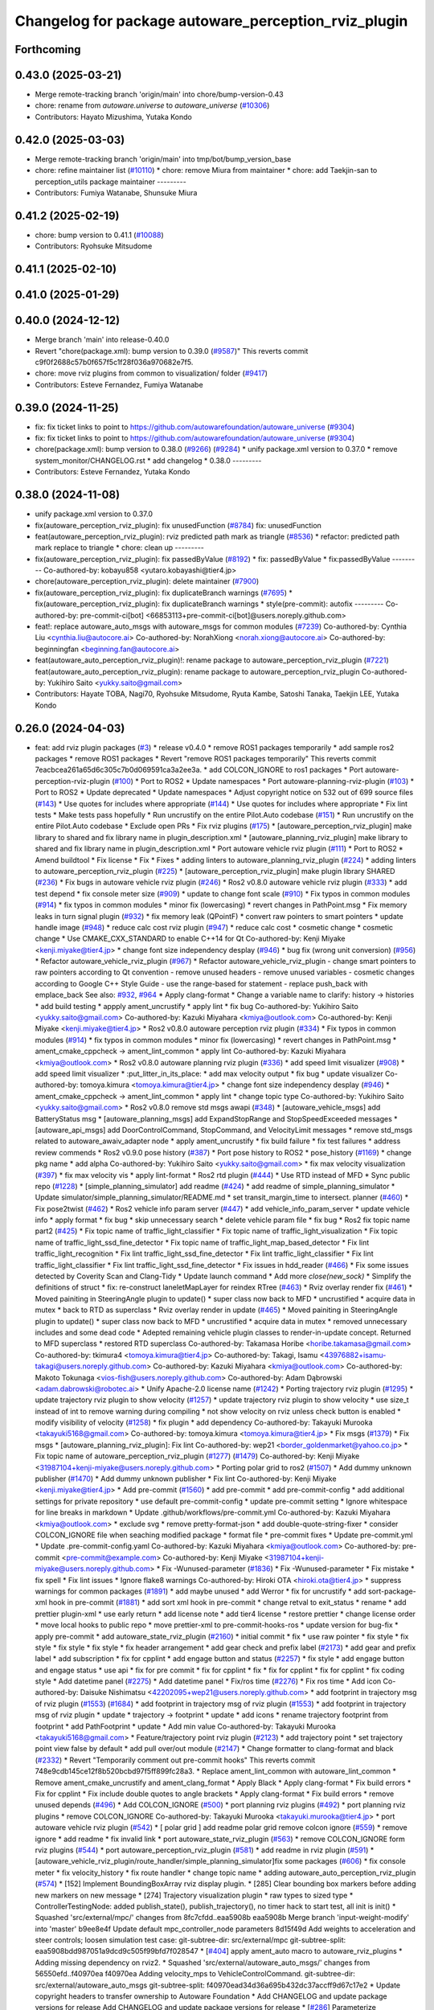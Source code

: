 ^^^^^^^^^^^^^^^^^^^^^^^^^^^^^^^^^^^^^^^^^^^^^^^^^^^^^
Changelog for package autoware_perception_rviz_plugin
^^^^^^^^^^^^^^^^^^^^^^^^^^^^^^^^^^^^^^^^^^^^^^^^^^^^^

Forthcoming
-----------

0.43.0 (2025-03-21)
-------------------
* Merge remote-tracking branch 'origin/main' into chore/bump-version-0.43
* chore: rename from `autoware.universe` to `autoware_universe` (`#10306 <https://github.com/autowarefoundation/autoware_universe/issues/10306>`_)
* Contributors: Hayato Mizushima, Yutaka Kondo

0.42.0 (2025-03-03)
-------------------
* Merge remote-tracking branch 'origin/main' into tmp/bot/bump_version_base
* chore: refine maintainer list (`#10110 <https://github.com/autowarefoundation/autoware_universe/issues/10110>`_)
  * chore: remove Miura from maintainer
  * chore: add Taekjin-san to perception_utils package maintainer
  ---------
* Contributors: Fumiya Watanabe, Shunsuke Miura

0.41.2 (2025-02-19)
-------------------
* chore: bump version to 0.41.1 (`#10088 <https://github.com/autowarefoundation/autoware_universe/issues/10088>`_)
* Contributors: Ryohsuke Mitsudome

0.41.1 (2025-02-10)
-------------------

0.41.0 (2025-01-29)
-------------------

0.40.0 (2024-12-12)
-------------------
* Merge branch 'main' into release-0.40.0
* Revert "chore(package.xml): bump version to 0.39.0 (`#9587 <https://github.com/autowarefoundation/autoware_universe/issues/9587>`_)"
  This reverts commit c9f0f2688c57b0f657f5c1f28f036a970682e7f5.
* chore: move rviz plugins from common to visualization/ folder (`#9417 <https://github.com/autowarefoundation/autoware_universe/issues/9417>`_)
* Contributors: Esteve Fernandez, Fumiya Watanabe

0.39.0 (2024-11-25)
-------------------
* fix: fix ticket links to point to https://github.com/autowarefoundation/autoware_universe (`#9304 <https://github.com/autowarefoundation/autoware_universe/issues/9304>`_)
* fix: fix ticket links to point to https://github.com/autowarefoundation/autoware_universe (`#9304 <https://github.com/autowarefoundation/autoware_universe/issues/9304>`_)
* chore(package.xml): bump version to 0.38.0 (`#9266 <https://github.com/autowarefoundation/autoware_universe/issues/9266>`_) (`#9284 <https://github.com/autowarefoundation/autoware_universe/issues/9284>`_)
  * unify package.xml version to 0.37.0
  * remove system_monitor/CHANGELOG.rst
  * add changelog
  * 0.38.0
  ---------
* Contributors: Esteve Fernandez, Yutaka Kondo

0.38.0 (2024-11-08)
-------------------
* unify package.xml version to 0.37.0
* fix(autoware_perception_rviz_plugin): fix unusedFunction (`#8784 <https://github.com/autowarefoundation/autoware_universe/issues/8784>`_)
  fix: unusedFunction
* feat(autoware_perception_rviz_plugin): rviz predicted path mark as triangle (`#8536 <https://github.com/autowarefoundation/autoware_universe/issues/8536>`_)
  * refactor: predicted path mark replace to triangle
  * chore: clean up
  ---------
* fix(autoware_perception_rviz_plugin): fix passedByValue (`#8192 <https://github.com/autowarefoundation/autoware_universe/issues/8192>`_)
  * fix: passedByValue
  * fix:passedByValue
  ---------
  Co-authored-by: kobayu858 <yutaro.kobayashi@tier4.jp>
* chore(autoware_perception_rviz_plugin): delete maintainer (`#7900 <https://github.com/autowarefoundation/autoware_universe/issues/7900>`_)
* fix(autoware_perception_rviz_plugin): fix duplicateBranch warnings (`#7695 <https://github.com/autowarefoundation/autoware_universe/issues/7695>`_)
  * fix(autoware_perception_rviz_plugin): fix duplicateBranch warnings
  * style(pre-commit): autofix
  ---------
  Co-authored-by: pre-commit-ci[bot] <66853113+pre-commit-ci[bot]@users.noreply.github.com>
* feat!: replace autoware_auto_msgs with autoware_msgs for common modules (`#7239 <https://github.com/autowarefoundation/autoware_universe/issues/7239>`_)
  Co-authored-by: Cynthia Liu <cynthia.liu@autocore.ai>
  Co-authored-by: NorahXiong <norah.xiong@autocore.ai>
  Co-authored-by: beginningfan <beginning.fan@autocore.ai>
* feat(autoware_auto_perception_rviz_plugin)!: rename package to autoware_perception_rviz_plugin (`#7221 <https://github.com/autowarefoundation/autoware_universe/issues/7221>`_)
  feat(autoware_auto_perception_rviz_plugin): rename package to autoware_perception_rviz_plugin
  Co-authored-by: Yukihiro Saito <yukky.saito@gmail.com>
* Contributors: Hayate TOBA, Nagi70, Ryohsuke Mitsudome, Ryuta Kambe, Satoshi Tanaka, Taekjin LEE, Yutaka Kondo

0.26.0 (2024-04-03)
-------------------
* feat: add rviz plugin packages (`#3 <https://github.com/autowarefoundation/autoware_universe/issues/3>`_)
  * release v0.4.0
  * remove ROS1 packages temporarily
  * add sample ros2 packages
  * remove ROS1 packages
  * Revert "remove ROS1 packages temporarily"
  This reverts commit 7eacbcea261a65d6c305c7b0d069591ca3a2ee3a.
  * add COLCON_IGNORE to ros1 packages
  * Port autoware-perception-rviz-plugin (`#100 <https://github.com/autowarefoundation/autoware_universe/issues/100>`_)
  * Port to ROS2
  * Update namespaces
  * Port autoware-planning-rviz-plugin (`#103 <https://github.com/autowarefoundation/autoware_universe/issues/103>`_)
  * Port to ROS2
  * Update deprecated
  * Update namespaces
  * Adjust copyright notice on 532 out of 699 source files (`#143 <https://github.com/autowarefoundation/autoware_universe/issues/143>`_)
  * Use quotes for includes where appropriate (`#144 <https://github.com/autowarefoundation/autoware_universe/issues/144>`_)
  * Use quotes for includes where appropriate
  * Fix lint tests
  * Make tests pass hopefully
  * Run uncrustify on the entire Pilot.Auto codebase (`#151 <https://github.com/autowarefoundation/autoware_universe/issues/151>`_)
  * Run uncrustify on the entire Pilot.Auto codebase
  * Exclude open PRs
  * Fix rviz plugins (`#175 <https://github.com/autowarefoundation/autoware_universe/issues/175>`_)
  * [autoware_perception_rviz_plugin] make library to shared and fix library name in plugin_description.xml
  * [autoware_planning_rviz_plugin] make library to shared and fix library name in plugin_description.xml
  * Port autoware vehicle rviz plugin (`#111 <https://github.com/autowarefoundation/autoware_universe/issues/111>`_)
  * Port to ROS2
  * Amend buildtool
  * Fix license
  * Fix
  * Fixes
  * adding linters to autoware_planning_rviz_plugin (`#224 <https://github.com/autowarefoundation/autoware_universe/issues/224>`_)
  * adding linters to autoware_perception_rviz_plugin (`#225 <https://github.com/autowarefoundation/autoware_universe/issues/225>`_)
  * [autoware_perception_rviz_plugin] make plugin library SHARED (`#236 <https://github.com/autowarefoundation/autoware_universe/issues/236>`_)
  * Fix bugs in autoware vehicle rviz plugin (`#246 <https://github.com/autowarefoundation/autoware_universe/issues/246>`_)
  * Ros2 v0.8.0 autoware vehicle rviz plugin (`#333 <https://github.com/autowarefoundation/autoware_universe/issues/333>`_)
  * add test depend
  * fix console meter size (`#909 <https://github.com/autowarefoundation/autoware_universe/issues/909>`_)
  * update to change font scale (`#910 <https://github.com/autowarefoundation/autoware_universe/issues/910>`_)
  * Fix typos in common modules (`#914 <https://github.com/autowarefoundation/autoware_universe/issues/914>`_)
  * fix typos in common modules
  * minor fix (lowercasing)
  * revert changes in PathPoint.msg
  * Fix memory leaks in turn signal plugin (`#932 <https://github.com/autowarefoundation/autoware_universe/issues/932>`_)
  * fix memory leak (QPointF)
  * convert raw pointers to smart pointers
  * update handle image (`#948 <https://github.com/autowarefoundation/autoware_universe/issues/948>`_)
  * reduce calc cost rviz plugin (`#947 <https://github.com/autowarefoundation/autoware_universe/issues/947>`_)
  * reduce calc cost
  * cosmetic change
  * cosmetic change
  * Use CMAKE_CXX_STANDARD to enable C++14 for Qt
  Co-authored-by: Kenji Miyake <kenji.miyake@tier4.jp>
  * change font size independency desplay (`#946 <https://github.com/autowarefoundation/autoware_universe/issues/946>`_)
  * bug fix (wrong unit conversion) (`#956 <https://github.com/autowarefoundation/autoware_universe/issues/956>`_)
  * Refactor autoware_vehicle_rviz_plugin (`#967 <https://github.com/autowarefoundation/autoware_universe/issues/967>`_)
  * Refactor autoware_vehicle_rviz_plugin
  - change smart pointers to raw pointers according to Qt convention
  - remove unused headers
  - remove unused variables
  - cosmetic changes according to Google C++ Style Guide
  - use the range-based for statement
  - replace push_back with emplace_back
  See also: `#932 <https://github.com/autowarefoundation/autoware_universe/issues/932>`_, `#964 <https://github.com/autowarefoundation/autoware_universe/issues/964>`_
  * Apply clang-format
  * Change a variable name to clarify: history -> histories
  * add build testing
  * appply ament_uncrustify
  * apply lint
  * fix bug
  Co-authored-by: Yukihiro Saito <yukky.saito@gmail.com>
  Co-authored-by: Kazuki Miyahara <kmiya@outlook.com>
  Co-authored-by: Kenji Miyake <kenji.miyake@tier4.jp>
  * Ros2 v0.8.0 autoware perception rviz plugin (`#334 <https://github.com/autowarefoundation/autoware_universe/issues/334>`_)
  * Fix typos in common modules (`#914 <https://github.com/autowarefoundation/autoware_universe/issues/914>`_)
  * fix typos in common modules
  * minor fix (lowercasing)
  * revert changes in PathPoint.msg
  * ament_cmake_cppcheck  -> ament_lint_common
  * apply lint
  Co-authored-by: Kazuki Miyahara <kmiya@outlook.com>
  * Ros2 v0.8.0 autoware planning rviz plugin (`#336 <https://github.com/autowarefoundation/autoware_universe/issues/336>`_)
  * add speed limit visualizer (`#908 <https://github.com/autowarefoundation/autoware_universe/issues/908>`_)
  * add speed limit visualizer
  * :put_litter_in_its_place:
  * add max velocity output
  * fix bug
  * update visualizer
  Co-authored-by: tomoya.kimura <tomoya.kimura@tier4.jp>
  * change font size independency desplay (`#946 <https://github.com/autowarefoundation/autoware_universe/issues/946>`_)
  * ament_cmake_cppcheck -> ament_lint_common
  * apply lint
  * change topic type
  Co-authored-by: Yukihiro Saito <yukky.saito@gmail.com>
  * Ros2 v0.8.0 remove std msgs awapi (`#348 <https://github.com/autowarefoundation/autoware_universe/issues/348>`_)
  * [autoware_vehicle_msgs] add BatteryStatus msg
  * [autoware_planning_msgs] add ExpandStopRange and StopSpeedExceeded messages
  * [autoware_api_msgs] add DoorControlCommand, StopCommand, and VelocityLimit messages
  * remove std_msgs related to autoware_awaiv_adapter node
  * apply ament_uncrustify
  * fix build failure
  * fix test failures
  * address review commends
  * Ros2 v0.9.0 pose history (`#387 <https://github.com/autowarefoundation/autoware_universe/issues/387>`_)
  * Port pose history to ROS2
  * pose_history (`#1169 <https://github.com/autowarefoundation/autoware_universe/issues/1169>`_)
  * change pkg name
  * add alpha
  Co-authored-by: Yukihiro Saito <yukky.saito@gmail.com>
  * fix max velocity visualization (`#397 <https://github.com/autowarefoundation/autoware_universe/issues/397>`_)
  * fix max velocity vis
  * apply lint-format
  * Ros2 rtd plugin (`#444 <https://github.com/autowarefoundation/autoware_universe/issues/444>`_)
  * Use RTD instead of MFD
  * Sync public repo (`#1228 <https://github.com/autowarefoundation/autoware_universe/issues/1228>`_)
  * [simple_planning_simulator] add readme (`#424 <https://github.com/autowarefoundation/autoware_universe/issues/424>`_)
  * add readme of simple_planning_simulator
  * Update simulator/simple_planning_simulator/README.md
  * set transit_margin_time to intersect. planner (`#460 <https://github.com/autowarefoundation/autoware_universe/issues/460>`_)
  * Fix pose2twist (`#462 <https://github.com/autowarefoundation/autoware_universe/issues/462>`_)
  * Ros2 vehicle info param server (`#447 <https://github.com/autowarefoundation/autoware_universe/issues/447>`_)
  * add vehicle_info_param_server
  * update vehicle info
  * apply format
  * fix bug
  * skip unnecessary search
  * delete vehicle param file
  * fix bug
  * Ros2 fix topic name part2 (`#425 <https://github.com/autowarefoundation/autoware_universe/issues/425>`_)
  * Fix topic name of traffic_light_classifier
  * Fix topic name of traffic_light_visualization
  * Fix topic name of traffic_light_ssd_fine_detector
  * Fix topic name of traffic_light_map_based_detector
  * Fix lint traffic_light_recognition
  * Fix lint traffic_light_ssd_fine_detector
  * Fix lint traffic_light_classifier
  * Fix lint traffic_light_classifier
  * Fix lint traffic_light_ssd_fine_detector
  * Fix issues in hdd_reader (`#466 <https://github.com/autowarefoundation/autoware_universe/issues/466>`_)
  * Fix some issues detected by Coverity Scan and Clang-Tidy
  * Update launch command
  * Add more `close(new_sock)`
  * Simplify the definitions of struct
  * fix: re-construct laneletMapLayer for reindex RTree (`#463 <https://github.com/autowarefoundation/autoware_universe/issues/463>`_)
  * Rviz overlay render fix (`#461 <https://github.com/autowarefoundation/autoware_universe/issues/461>`_)
  * Moved painiting in SteeringAngle plugin to update()
  * super class now back to MFD
  * uncrustified
  * acquire data in mutex
  * back to RTD as superclass
  * Rviz overlay render in update (`#465 <https://github.com/autowarefoundation/autoware_universe/issues/465>`_)
  * Moved painiting in SteeringAngle plugin to update()
  * super class now back to MFD
  * uncrustified
  * acquire data in mutex
  * removed unnecessary includes and some dead code
  * Adepted remaining vehicle plugin classes to render-in-update concept. Returned to MFD superclass
  * restored RTD superclass
  Co-authored-by: Takamasa Horibe <horibe.takamasa@gmail.com>
  Co-authored-by: tkimura4 <tomoya.kimura@tier4.jp>
  Co-authored-by: Takagi, Isamu <43976882+isamu-takagi@users.noreply.github.com>
  Co-authored-by: Kazuki Miyahara <kmiya@outlook.com>
  Co-authored-by: Makoto Tokunaga <vios-fish@users.noreply.github.com>
  Co-authored-by: Adam Dąbrowski <adam.dabrowski@robotec.ai>
  * Unify Apache-2.0 license name (`#1242 <https://github.com/autowarefoundation/autoware_universe/issues/1242>`_)
  * Porting trajectory rviz plugin (`#1295 <https://github.com/autowarefoundation/autoware_universe/issues/1295>`_)
  * update trajectory rviz plugin to show velocity (`#1257 <https://github.com/autowarefoundation/autoware_universe/issues/1257>`_)
  * update trajectory rviz plugin to show velocity
  * use size_t instead of int to remove warning during compiling
  * not show velocity on rviz unless check button is enabled
  * modify visibility of velocity (`#1258 <https://github.com/autowarefoundation/autoware_universe/issues/1258>`_)
  * fix plugin
  * add dependency
  Co-authored-by: Takayuki Murooka <takayuki5168@gmail.com>
  Co-authored-by: tomoya.kimura <tomoya.kimura@tier4.jp>
  * Fix msgs (`#1379 <https://github.com/autowarefoundation/autoware_universe/issues/1379>`_)
  * Fix msgs
  * [autoware_planning_rviz_plugin]: Fix lint
  Co-authored-by: wep21 <border_goldenmarket@yahoo.co.jp>
  * Fix topic name of autoware_perception_rviz_plugin (`#1277 <https://github.com/autowarefoundation/autoware_universe/issues/1277>`_) (`#1479 <https://github.com/autowarefoundation/autoware_universe/issues/1479>`_)
  Co-authored-by: Kenji Miyake <31987104+kenji-miyake@users.noreply.github.com>
  * Porting polar grid to ros2 (`#1507 <https://github.com/autowarefoundation/autoware_universe/issues/1507>`_)
  * Add dummy unknown publisher (`#1470 <https://github.com/autowarefoundation/autoware_universe/issues/1470>`_)
  * Add dummy unknown publisher
  * Fix lint
  Co-authored-by: Kenji Miyake <kenji.miyake@tier4.jp>
  * Add pre-commit (`#1560 <https://github.com/autowarefoundation/autoware_universe/issues/1560>`_)
  * add pre-commit
  * add pre-commit-config
  * add additional settings for private repository
  * use default pre-commit-config
  * update pre-commit setting
  * Ignore whitespace for line breaks in markdown
  * Update .github/workflows/pre-commit.yml
  Co-authored-by: Kazuki Miyahara <kmiya@outlook.com>
  * exclude svg
  * remove pretty-format-json
  * add double-quote-string-fixer
  * consider COLCON_IGNORE file when seaching modified package
  * format file
  * pre-commit fixes
  * Update pre-commit.yml
  * Update .pre-commit-config.yaml
  Co-authored-by: Kazuki Miyahara <kmiya@outlook.com>
  Co-authored-by: pre-commit <pre-commit@example.com>
  Co-authored-by: Kenji Miyake <31987104+kenji-miyake@users.noreply.github.com>
  * Fix -Wunused-parameter (`#1836 <https://github.com/autowarefoundation/autoware_universe/issues/1836>`_)
  * Fix -Wunused-parameter
  * Fix mistake
  * fix spell
  * Fix lint issues
  * Ignore flake8 warnings
  Co-authored-by: Hiroki OTA <hiroki.ota@tier4.jp>
  * suppress warnings for common packages (`#1891 <https://github.com/autowarefoundation/autoware_universe/issues/1891>`_)
  * add maybe unused
  * add Werror
  * fix for uncrustify
  * add sort-package-xml hook in pre-commit (`#1881 <https://github.com/autowarefoundation/autoware_universe/issues/1881>`_)
  * add sort xml hook in pre-commit
  * change retval to exit_status
  * rename
  * add prettier plugin-xml
  * use early return
  * add license note
  * add tier4 license
  * restore prettier
  * change license order
  * move local hooks to public repo
  * move prettier-xml to pre-commit-hooks-ros
  * update version for bug-fix
  * apply pre-commit
  * add autoware_state_rviz_plugin (`#2160 <https://github.com/autowarefoundation/autoware_universe/issues/2160>`_)
  * initial commit
  * fix
  * use raw pointer
  * fix style
  * fix style
  * fix style
  * fix style
  * fix header arrangement
  * add gear check and prefix label (`#2173 <https://github.com/autowarefoundation/autoware_universe/issues/2173>`_)
  * add gear and prefix label
  * add subscription
  * fix for cpplint
  * add engage button and status (`#2257 <https://github.com/autowarefoundation/autoware_universe/issues/2257>`_)
  * fix style
  * add engage button and engage status
  * use api
  * fix for pre commit
  * fix for cpplint
  * fix
  * fix for cpplint
  * fix for cpplint
  * fix coding style
  * Add datetime panel (`#2275 <https://github.com/autowarefoundation/autoware_universe/issues/2275>`_)
  * Add datetime panel
  * Fix/ros time (`#2276 <https://github.com/autowarefoundation/autoware_universe/issues/2276>`_)
  * Fix ros time
  * Add icon
  Co-authored-by: Daisuke Nishimatsu <42202095+wep21@users.noreply.github.com>
  * add footprint in trajectory msg of rviz plugin (`#1553 <https://github.com/autowarefoundation/autoware_universe/issues/1553>`_) (`#1684 <https://github.com/autowarefoundation/autoware_universe/issues/1684>`_)
  * add footprint in trajectory msg of rviz plugin (`#1553 <https://github.com/autowarefoundation/autoware_universe/issues/1553>`_)
  * add footprint in trajectory msg of rviz plugin
  * update
  * trajectory -> footprint
  * update
  * add icons
  * rename trajectory footprint from footprint
  * add PathFootprint
  * update
  * Add min value
  Co-authored-by: Takayuki Murooka <takayuki5168@gmail.com>
  * Feature/trajectory point rviz plugin (`#2123 <https://github.com/autowarefoundation/autoware_universe/issues/2123>`_)
  * add trajectory point
  * set trajectory point view false by default
  * add pull over/out module (`#2147 <https://github.com/autowarefoundation/autoware_universe/issues/2147>`_)
  * Change formatter to clang-format and black (`#2332 <https://github.com/autowarefoundation/autoware_universe/issues/2332>`_)
  * Revert "Temporarily comment out pre-commit hooks"
  This reverts commit 748e9cdb145ce12f8b520bcbd97f5ff899fc28a3.
  * Replace ament_lint_common with autoware_lint_common
  * Remove ament_cmake_uncrustify and ament_clang_format
  * Apply Black
  * Apply clang-format
  * Fix build errors
  * Fix for cpplint
  * Fix include double quotes to angle brackets
  * Apply clang-format
  * Fix build errors
  * remove unused depends (`#496 <https://github.com/autowarefoundation/autoware_universe/issues/496>`_)
  * Add COLCON_IGNORE (`#500 <https://github.com/autowarefoundation/autoware_universe/issues/500>`_)
  * port planning rviz plugins (`#492 <https://github.com/autowarefoundation/autoware_universe/issues/492>`_)
  * port planning rviz plugins
  * remove COLCON_IGNORE
  Co-authored-by: Takayuki Murooka <takayuki.murooka@tier4.jp>
  * port autoware vehicle rviz plugin (`#542 <https://github.com/autowarefoundation/autoware_universe/issues/542>`_)
  * [ polar grid ] add readme polar grid remove colcon ignore (`#559 <https://github.com/autowarefoundation/autoware_universe/issues/559>`_)
  * remove ignore
  * add readme
  * fix invalid link
  * port autoware_state_rviz_plugin (`#563 <https://github.com/autowarefoundation/autoware_universe/issues/563>`_)
  * remove COLCON_IGNORE form rviz plugins (`#544 <https://github.com/autowarefoundation/autoware_universe/issues/544>`_)
  * port autoware_perception_rviz_plugin (`#581 <https://github.com/autowarefoundation/autoware_universe/issues/581>`_)
  * add readme in rviz plugin (`#591 <https://github.com/autowarefoundation/autoware_universe/issues/591>`_)
  * [autoware_vehicle_rviz_plugin/route_handler/simple_planning_simulator]fix some packages (`#606 <https://github.com/autowarefoundation/autoware_universe/issues/606>`_)
  * fix console meter
  * fix velocity_history
  * fix route handler
  * change topic name
  * adding autoware_auto_perception_rviz_plugin (`#574 <https://github.com/autowarefoundation/autoware_universe/issues/574>`_)
  * [152] Implement BoundingBoxArray rviz display plugin.
  * [285] Clear bounding box markers before adding new markers on new message
  * [274] Trajectory visualization plugin
  * raw types to sized type
  * ControllerTestingNode: added publish_state(), publish_trajectory(), no timer hack to start test, all init is init()
  * Squashed 'src/external/mpc/' changes from 8fc7cfdd..eaa5908b
  eaa5908b Merge branch 'input-weight-modify' into 'master'
  b9ee8e4f Update default mpc_controller_node parameters
  8d15f49d Add weights to acceleration and steer controls; loosen simulation test case:
  git-subtree-dir: src/external/mpc
  git-subtree-split: eaa5908bdd987051a9dcd9c505f99bfd7f028547
  * [`#404 <https://github.com/autowarefoundation/autoware_universe/issues/404>`_] apply ament_auto macro to autoware_rviz_plugins
  * Adding missing dependency on rviz2.
  * Squashed 'src/external/autoware_auto_msgs/' changes from 56550efd..f40970ea
  f40970ea Adding velocity_mps to VehicleControlCommand.
  git-subtree-dir: src/external/autoware_auto_msgs
  git-subtree-split: f40970ead34d36a695b432dc37accff9d67c17e2
  * Update copyright headers to transfer ownership to Autoware Foundation
  * Add CHANGELOG and update package versions for release
  Add CHANGELOG and update package versions for release
  * [`#286 <https://github.com/autowarefoundation/autoware_universe/issues/286>`_] Parameterize boundingbox colors from rviz
  - Add visualization colours via Qt
  * [`#813 <https://github.com/autowarefoundation/autoware_universe/issues/813>`_] use autoware_set_compile_options() for nearly all compiled tests
  - fix a few causes of warnings and disable warning flags as needed for
  other tests
  - set CXX_STANDARD strictly and only in a single place
  - add CMake flag `AUTOWARE_OPTIMIZATION_OF_SLOW_TARGETS`. Default: OFF
  - update building instructions and MR template
  - fix nasty initialization error of static constexpr member in `GenericState`
  of Kalman filter
  * [`#910 <https://github.com/autowarefoundation/autoware_universe/issues/910>`_] remove private compilation warning ignore flags
  * [`#900 <https://github.com/autowarefoundation/autoware_universe/issues/900>`_] Implement rviz plugin to visualize TrackedObjects
  * [`#1110 <https://github.com/autowarefoundation/autoware_universe/issues/1110>`_] Implement rviz plugin for DetectedObjects msg
  * Resolve "Clarify meaning of pose in *ObjectKinematics messages"
  * [`#1221 <https://github.com/autowarefoundation/autoware_universe/issues/1221>`_] Add co-developed entry to copyright
  * [`#1282 <https://github.com/autowarefoundation/autoware_universe/issues/1282>`_] Fix double free in ObjectPolygonDisplayBase rviz plugin
  * [`#1355 <https://github.com/autowarefoundation/autoware_universe/issues/1355>`_] Make DetectedObject shape corners be in object-local coordinates
  * porting AAP perception visualization from https://github.com/tier4/AutowareArchitectureProposal.iv/blob/main/perception/util/visualizer/dynamic_object_visualization/include/dynamic_object_visualization/dynamic_object_visualizer.hpp
  * rename to autoware_auto_perception_rviz_plugin
  * fix copyright
  * format code
  * fix typo
  * convert camel to snake case
  * Apply suggestions from code review
  Co-authored-by: Daisuke Nishimatsu <42202095+wep21@users.noreply.github.com>
  * change color
  * replace boost::optional to std::optional
  * add icons
  * set marker id to value corresponding to the upper 32 bits of uuid
  * format code
  * change motorsycle color
  * add uuid map to set marker id
  * format code
  * remove brief comment
  * fix lint error
  * fix include sort
  * format code
  * fix include
  * add autoware_auto_perception_rviz_plugin to pre commit excluded list
  Co-authored-by: Yunus Emre Caliskan <yunus.ec@gmail.com>
  Co-authored-by: Christopher Ho <christopher.ho@apex.ai>
  Co-authored-by: MIURA Yasuyuki <kokosabu@gmail.com>
  Co-authored-by: Jit Ray Chowdhury <jit.ray.c@gmail.com>
  Co-authored-by: Joshua Whitley <josh.whitley@autoware.org>
  Co-authored-by: Juan Pablo Samper <jp.samper@apex.ai>
  Co-authored-by: Jilada Eccleston <jilada.eccleston@tier4.jp>
  Co-authored-by: Frederik Beaujean <Frederik.Beaujean@apex.ai>
  Co-authored-by: Vincent Richard <vincent.francois.richard@gmail.com>
  Co-authored-by: Gowtham <gowtham.ranganathan@apex.ai>
  Co-authored-by: Nikolai Morin <nikolai.morin@apex.ai>
  Co-authored-by: Igor Bogoslavskyi <igor.bogoslavskyi@gmail.com>
  Co-authored-by: Daisuke Nishimatsu <42202095+wep21@users.noreply.github.com>
  * add autoware_auto_perception_rviz_plugin README (`#631 <https://github.com/autowarefoundation/autoware_universe/issues/631>`_)
  * fix readme sentence grammar (`#634 <https://github.com/autowarefoundation/autoware_universe/issues/634>`_)
  * Auto/fix perception viz (`#639 <https://github.com/autowarefoundation/autoware_universe/issues/639>`_)
  * add ns of uuid
  * remove dynamic_object_visualization
  * update to support velocity report header (`#655 <https://github.com/autowarefoundation/autoware_universe/issues/655>`_)
  * update to support velocity report header
  * Update simulator/simple_planning_simulator/src/simple_planning_simulator/simple_planning_simulator_core.cpp
  Co-authored-by: tkimura4 <tomoya.kimura@tier4.jp>
  * use maybe_unused
  * fix precommit
  Co-authored-by: tkimura4 <tomoya.kimura@tier4.jp>
  * adapt to actuation cmd/status as control msg (`#646 <https://github.com/autowarefoundation/autoware_universe/issues/646>`_)
  * adapt to actuation cmd/status as control msg
  * fix readme
  * fix topics
  * fix remaing topics
  * as to pacmod interface
  * fix vehicle status
  * add header to twist
  * revert gyro_odometer_change
  * revert twist topic change
  * revert unchanged package
  * FIx vehicle status topic name/type (`#658 <https://github.com/autowarefoundation/autoware_universe/issues/658>`_)
  * shift -> gear_status
  * twist -> velocity_status
  * Sync .auto branch with the latest branch in internal repository (`#691 <https://github.com/autowarefoundation/autoware_universe/issues/691>`_)
  * add trajectory point offset in rviz plugin (`#2270 <https://github.com/autowarefoundation/autoware_universe/issues/2270>`_)
  * sync rc rc/v0.23.0 (`#2258 <https://github.com/autowarefoundation/autoware_universe/issues/2258>`_)
  * fix interpolation for insert point (`#2228 <https://github.com/autowarefoundation/autoware_universe/issues/2228>`_)
  * fix interpolation for insert point
  * to prev interpolation pkg
  * Revert "to prev interpolation pkg"
  This reverts commit 9eb145b5d36e297186015fb17c267ccd5b3c21ef.
  Co-authored-by: taikitanaka3 <65527974+taikitanaka3@users.noreply.github.com>
  Co-authored-by: taikitanaka <ttatcoder@outlook.jp>
  * fix topic name (`#2266 <https://github.com/autowarefoundation/autoware_universe/issues/2266>`_)
  * Add namespace to diag for dual_return_filter (`#2269 <https://github.com/autowarefoundation/autoware_universe/issues/2269>`_)
  * Add a function to make 'geometry_msgs::msg::TransformStamped' (`#2250 <https://github.com/autowarefoundation/autoware_universe/issues/2250>`_)
  * Add a function to make 'geometry_msgs::msg::TransformStamped'
  * Add 'child_frame_id' as an argument of 'pose2transform'
  * Simplify marker scale initialization (`#2286 <https://github.com/autowarefoundation/autoware_universe/issues/2286>`_)
  * Fix/crosswalk polygon (`#2279 <https://github.com/autowarefoundation/autoware_universe/issues/2279>`_)
  * extend crosswalk polygon
  * improve readability
  * fix polygon shape
  * Add warning when decel distance calculation fails (`#2289 <https://github.com/autowarefoundation/autoware_universe/issues/2289>`_)
  * [motion_velocity_smoother] ignore debug print (`#2292 <https://github.com/autowarefoundation/autoware_universe/issues/2292>`_)
  * cosmetic change
  * cahnge severity from WARN to DEBUG for debug info
  * use util for stop_watch
  * fix map based prediction (`#2200 <https://github.com/autowarefoundation/autoware_universe/issues/2200>`_)
  * fix map based prediction
  * fix format
  * change map based prediction
  * fix spells
  * fix spells in comments
  * fix for cpplint
  * fix some problems
  * fix format and code for clang-tidy
  * fix space for cpplint
  * Update Readme.md
  * Update perception/object_recognition/prediction/map_based_prediction/Readme.md
  * Update perception/object_recognition/prediction/map_based_prediction/Readme.md
  * Update perception/object_recognition/prediction/map_based_prediction/Readme.md
  * Update perception/object_recognition/prediction/map_based_prediction/Readme.md
  * Update perception/object_recognition/prediction/map_based_prediction/Readme.md
  * Update perception/object_recognition/prediction/map_based_prediction/Readme.md
  * fix vector access method
  * fix readme format
  * add parameter
  * Update perception/object_recognition/prediction/map_based_prediction/Readme.md
  Co-authored-by: Kazuki Miyahara <kmiya@outlook.com>
  * Update perception/object_recognition/prediction/map_based_prediction/Readme.md
  Co-authored-by: Kazuki Miyahara <kmiya@outlook.com>
  * Update perception/object_recognition/prediction/map_based_prediction/Readme.md
  Co-authored-by: Kazuki Miyahara <kmiya@outlook.com>
  * Update Readme.md
  * Update perception/object_recognition/prediction/map_based_prediction/Readme.md
  Co-authored-by: Kazuki Miyahara <kmiya@outlook.com>
  Co-authored-by: tkimura4 <tomoya.kimura@tier4.jp>
  Co-authored-by: Kazuki Miyahara <kmiya@outlook.com>
  * remove failure condition for 0 velocity trajectory (`#2295 <https://github.com/autowarefoundation/autoware_universe/issues/2295>`_)
  * [mpc_follower] remove stop distance condition from stopState decision (`#1916 <https://github.com/autowarefoundation/autoware_universe/issues/1916>`_)
  * [mpc_follower] remove stop distance condition from stopState decision
  * add invalid index handling
  * Move the debug marker initialization part to another file (`#2288 <https://github.com/autowarefoundation/autoware_universe/issues/2288>`_)
  * Move the debug marker initialization part to 'debug.cpp'
  * Make 'isLocalOptimalSolutionOscillation' independent from 'NDTScanMatcher' (`#2300 <https://github.com/autowarefoundation/autoware_universe/issues/2300>`_)
  * Remove an unused function 'getTransform' (`#2301 <https://github.com/autowarefoundation/autoware_universe/issues/2301>`_)
  * Simplify iteration of initial poses (`#2310 <https://github.com/autowarefoundation/autoware_universe/issues/2310>`_)
  * Make a transform object const (`#2311 <https://github.com/autowarefoundation/autoware_universe/issues/2311>`_)
  * Represent poses in 'std::vector' instead of 'geometry_msgs::msg::PoseArray' (`#2312 <https://github.com/autowarefoundation/autoware_universe/issues/2312>`_)
  * Feature/no stopping area (`#2163 <https://github.com/autowarefoundation/autoware_universe/issues/2163>`_)
  * add no stopping area module to behavior velocity planner
  * apply utils
  * add polygon interpolation module order stopline around area is considered
  * devide jpass udge with stop line polygon
  * update docs
  * rename file name
  * update to latest
  * minor change for marker
  * update license
  Co-authored-by: Yukihiro Saito <yukky.saito@gmail.com>
  * update license
  Co-authored-by: Yukihiro Saito <yukky.saito@gmail.com>
  * update license
  Co-authored-by: Yukihiro Saito <yukky.saito@gmail.com>
  * update license
  Co-authored-by: Yukihiro Saito <yukky.saito@gmail.com>
  * minor fix
  * add parameter tuning at experiment
  * update readme
  * format doc
  * apply comments
  * add exception gurd
  * cosmetic change
  * fix ament
  * fix typo and remove for statement
  * & to " "
  * better ns
  * return pass judge param
  * add missing stoppable condition
  * add clear pass judge and stoppable flag
  * add comment
  * precommit fix
  * cpplint
  Co-authored-by: Yukihiro Saito <yukky.saito@gmail.com>
  * sync rc rc/v0.23.0 (`#2281 <https://github.com/autowarefoundation/autoware_universe/issues/2281>`_)
  * Fix side shift planner (`#2171 <https://github.com/autowarefoundation/autoware_universe/issues/2171>`_) (`#2172 <https://github.com/autowarefoundation/autoware_universe/issues/2172>`_)
  * add print debug
  * remove forward shift points when adding new point
  * remove debug print
  * format
  * Fix remove threshold
  Co-authored-by: Fumiya Watanabe <rej55.g@gmail.com>
  Co-authored-by: Takamasa Horibe <horibe.takamasa@gmail.com>
  * Fix/pull out and pull over (`#2175 <https://github.com/autowarefoundation/autoware_universe/issues/2175>`_)
  * delete unnecessary check
  * fix condition of starting pull out
  * Add emergency status API (`#2174 <https://github.com/autowarefoundation/autoware_universe/issues/2174>`_) (`#2182 <https://github.com/autowarefoundation/autoware_universe/issues/2182>`_)
  * Fix/mpc reset prev result (`#2185 <https://github.com/autowarefoundation/autoware_universe/issues/2185>`_) (`#2195 <https://github.com/autowarefoundation/autoware_universe/issues/2195>`_)
  * reset prev result
  * clean code
  * reset only raw_steer_cmd
  * Update control/mpc_follower/src/mpc_follower_core.cpp
  Co-authored-by: Takamasa Horibe <horibe.takamasa@gmail.com>
  Co-authored-by: Takamasa Horibe <horibe.takamasa@gmail.com>
  Co-authored-by: Takamasa Horibe <horibe.takamasa@gmail.com>
  * [hotfix] 1 path point exception after resampling (`#2204 <https://github.com/autowarefoundation/autoware_universe/issues/2204>`_)
  * fix 1 path point exception after resampling
  * Apply suggestions from code review
  * Apply suggestions from code review
  Co-authored-by: Takamasa Horibe <horibe.takamasa@gmail.com>
  Co-authored-by: tkimura4 <tomoya.kimura@tier4.jp>
  * [hotfix] Fix lane ids (`#2211 <https://github.com/autowarefoundation/autoware_universe/issues/2211>`_)
  * Fix lane ids
  * Prevent acceleration on avoidance (`#2214 <https://github.com/autowarefoundation/autoware_universe/issues/2214>`_)
  * prevent acceleration on avoidance
  * fix param name
  * parametrize avoidance acc
  * change param name
  * fix typo
  * Fix qos in roi cluster fusion (`#2218 <https://github.com/autowarefoundation/autoware_universe/issues/2218>`_)
  * fix confidence (`#2220 <https://github.com/autowarefoundation/autoware_universe/issues/2220>`_)
  * too high confidence (`#2229 <https://github.com/autowarefoundation/autoware_universe/issues/2229>`_)
  * Fix/obstacle stop 0.23.0 (`#2232 <https://github.com/autowarefoundation/autoware_universe/issues/2232>`_)
  * fix unexpected slow down in sharp curves (`#2181 <https://github.com/autowarefoundation/autoware_universe/issues/2181>`_)
  * Fix/insert implementation (`#2186 <https://github.com/autowarefoundation/autoware_universe/issues/2186>`_)
  Co-authored-by: Satoshi OTA <44889564+satoshi-ota@users.noreply.github.com>
  * [hotfix] Remove exception in avoidance module (`#2233 <https://github.com/autowarefoundation/autoware_universe/issues/2233>`_)
  * Remove exception
  * Fix clock
  * Remove blank line
  * Update traffic light state if ref stop point is ahead of previous one (`#2197 <https://github.com/autowarefoundation/autoware_universe/issues/2197>`_)
  * fix interpolation for insert point (`#2228 <https://github.com/autowarefoundation/autoware_universe/issues/2228>`_)
  * fix interpolation for insert point
  * to prev interpolation pkg
  * fix index (`#2265 <https://github.com/autowarefoundation/autoware_universe/issues/2265>`_)
  * turn signal calculation (`#2280 <https://github.com/autowarefoundation/autoware_universe/issues/2280>`_)
  * add turn signal funtion in path shifter
  * add ros parameters
  Co-authored-by: Fumiya Watanabe <rej55.g@gmail.com>
  Co-authored-by: Takamasa Horibe <horibe.takamasa@gmail.com>
  Co-authored-by: tkimura4 <tomoya.kimura@tier4.jp>
  Co-authored-by: Takagi, Isamu <43976882+isamu-takagi@users.noreply.github.com>
  Co-authored-by: Daisuke Nishimatsu <42202095+wep21@users.noreply.github.com>
  Co-authored-by: Yukihiro Saito <yukky.saito@gmail.com>
  Co-authored-by: Satoshi OTA <44889564+satoshi-ota@users.noreply.github.com>
  Co-authored-by: taikitanaka3 <65527974+taikitanaka3@users.noreply.github.com>
  Co-authored-by: Sugatyon <32741405+Sugatyon@users.noreply.github.com>
  * [behavior_path_planner] fix sudden path change around ego (`#2305 <https://github.com/autowarefoundation/autoware_universe/issues/2305>`_) (`#2318 <https://github.com/autowarefoundation/autoware_universe/issues/2318>`_)
  * fix return-from-ego shift point generation logic
  * change param for trimSimilarGradShiftPoint
  * add comment for issue
  * update comment
  * replace code with function (logic has not changed)
  * move func to cpp
  * add comment for issue
  * fix typo
  * Update planning/scenario_planning/lane_driving/behavior_planning/behavior_path_planner/src/scene_module/avoidance/avoidance_module.cpp
  Co-authored-by: Kazuki Miyahara <kmiya@outlook.com>
  * Update planning/scenario_planning/lane_driving/behavior_planning/behavior_path_planner/src/scene_module/avoidance/avoidance_module.cpp
  Co-authored-by: Kazuki Miyahara <kmiya@outlook.com>
  Co-authored-by: Kazuki Miyahara <kmiya@outlook.com>
  Co-authored-by: Takamasa Horibe <horibe.takamasa@gmail.com>
  Co-authored-by: Kazuki Miyahara <kmiya@outlook.com>
  * Add functions to make stamped scalar messages (`#2317 <https://github.com/autowarefoundation/autoware_universe/issues/2317>`_)
  * Fix/object yaw in intersection module (`#2294 <https://github.com/autowarefoundation/autoware_universe/issues/2294>`_)
  * fix object orientation
  * fix function name
  * add guard (`#2321 <https://github.com/autowarefoundation/autoware_universe/issues/2321>`_)
  * reduce cost (double to float) (`#2298 <https://github.com/autowarefoundation/autoware_universe/issues/2298>`_)
  * Add detail collision check (`#2274 <https://github.com/autowarefoundation/autoware_universe/issues/2274>`_)
  * Add detail collision check
  * Remove unused function
  * Fix arc length
  * Seperate time margin
  * Fix parameter name
  * Update Readme
  * Address review: Add comment for TimeDistanceArray
  * Run pre-commit
  * Fix cpplint
  * Add return for empty polygon
  * update CenterPoint  (`#2222 <https://github.com/autowarefoundation/autoware_universe/issues/2222>`_)
  * update to model trained by mmdet3d
  * add vizualizer (debug)
  * for multi-frame inputs
  * chagne config
  * use autoware_utils::pi
  * project specific model and param
  * rename vfe -> encoder
  * rename general to common
  * update download link
  * update
  * fix
  * rename model_name
  * change training toolbox link
  * chage lint package
  * fix test error
  * commit suggestion
  * Feature/lane change detection (`#2331 <https://github.com/autowarefoundation/autoware_universe/issues/2331>`_)
  * add old information deleter
  * fix access bug
  * change to deque
  * update obstacle buffer
  * fix some bugs
  * add lane change detector
  * make a update lanelet function
  * fix code style
  * parameterize essential values
  * Update perception/object_recognition/prediction/map_based_prediction/src/map_based_prediction_ros.cpp
  Co-authored-by: Kazuki Miyahara <kmiya@outlook.com>
  * fix slash position
  * remove unnecessary lines
  * fix format
  * fix format
  * change to new enum
  * fix format
  * fix typo and add guard
  * change funciton name
  * add lane change description
  Co-authored-by: Kazuki Miyahara <kmiya@outlook.com>
  * Add Planning Evaluator  (`#2293 <https://github.com/autowarefoundation/autoware_universe/issues/2293>`_)
  * Add prototype planning evaluator
  Produced data for dist between points, curvature, and relative angle
  * Cleanup the code to make adding metrics easier
  * Add remaining basic metrics (length, duration, vel, accel, jerk)
  * Add motion_evaluator to evaluate the actual ego motion + code cleanup
  * Add deviation metrics
  * Add naive stability metric
  * Handle invalid stat (TODO: fix the output file formatting)
  * Add parameter file and cleanup
  * Add basic obstacle metric (TTC not yet implemented) and fix output file format
  * Add basic time to collision
  * Add lateral-distance based stability metric
  * Add check (at init time) that metrics' maps are complete
  * Publish metrics as ParamaterDeclaration msg (for openscenario)
  * Use lookahead and start from ego_pose when calculating stability metrics
  * Code cleanup
  * Fix lint
  * Add tests
  * Fix bug with Frechet dist and the last traj point
  * Finish implementing tests
  * Fix lint
  * Code cleanup
  * Update README.md
  * Remove unused metric
  * Change msg type of published metrics to DiagnosticArray
  * fix format to fix pre-commit check
  * fix yaml format to fix pre-commit check
  * fix yaml format
  * apply clang-format
  * apply clang-format
  * Update planning/planning_diagnostics/planning_evaluator/include/planning_evaluator/planning_evaluator_node.hpp
  * Update planning/planning_diagnostics/planning_evaluator/test/test_planning_evaluator_node.cpp
  * Update planning/planning_diagnostics/planning_evaluator/test/test_planning_evaluator_node.cpp
  * change lint format to autoware_lint_common
  Co-authored-by: Takamasa Horibe <horibe.takamasa@gmail.com>
  * Add keep braking function at driving state (`#2346 <https://github.com/autowarefoundation/autoware_universe/issues/2346>`_)
  * Add keep braking function at driving state
  * Remove debug messages
  * Fix format
  * Change diag_updater's pediod from default to 0.1sec (`#2348 <https://github.com/autowarefoundation/autoware_universe/issues/2348>`_)
  * add cross judgement and common signal function (`#2319 <https://github.com/autowarefoundation/autoware_universe/issues/2319>`_)
  * merge branch turn_signal_common
  * add turn signal function in signal decider
  * add cross judge in path_utilities and delete from turn_signal_decider
  * remove original signal calculation in lane change
  * omit substitution
  * replace turn signal decider in pull over function
  * modify cross judge logic
  * replace turn signal decider in avoidance
  * add readme of turn signal
  * update
  * delete print debug
  * update
  * delete lane change decider in path shifter
  * delete blank line
  * fix indent
  * fix typo
  * fix typo
  * decrease nest
  * run pre commit
  * Add 0 limit at forward jerk velocity filter (`#2340 <https://github.com/autowarefoundation/autoware_universe/issues/2340>`_)
  * add time offset param to point cloud concatenation (`#2303 <https://github.com/autowarefoundation/autoware_universe/issues/2303>`_)
  * add offset param
  * clang-format
  Co-authored-by: Akihito OHSATO <aohsato@gmail.com>
  * Feature/add doc for keep braking function at driving state (`#2366 <https://github.com/autowarefoundation/autoware_universe/issues/2366>`_)
  * Add the description of brake keeping
  * Add the english document
  * Improve description
  * Add english description
  * Fix include files (`#2339 <https://github.com/autowarefoundation/autoware_universe/issues/2339>`_)
  * fix behavior intersection module
  * fix behavior no stopping area module
  * fix planning_evaluator
  * fix motion_velocity_smoother
  * rename variable
  * Revert "[mpc_follower] remove stop distance condition from stopState decision (`#1916 <https://github.com/autowarefoundation/autoware_universe/issues/1916>`_)"
  This reverts commit ff4f0b5a844d1f835f1b93bd3b36a76747b0cd02.
  * Revert "Add keep braking function at driving state (`#2346 <https://github.com/autowarefoundation/autoware_universe/issues/2346>`_)"
  This reverts commit f0478187db4c28bf6092c198723dcc5ec11a9c70.
  * Revert "Feature/add doc for keep braking function at driving state (`#2366 <https://github.com/autowarefoundation/autoware_universe/issues/2366>`_)"
  This reverts commit 66de2f3924a479049fce2d5c5c6b579cacbd3e49.
  * Fix orientation availability in centerpoint
  * fix test_trajectory.cpp
  * add target link libraries
  * Use .auto msg in test code for planniing evaluator
  * fix include
  Co-authored-by: Takayuki Murooka <takayuki5168@gmail.com>
  Co-authored-by: autoware-iv-sync-ci[bot] <87871706+autoware-iv-sync-ci[bot]@users.noreply.github.com>
  Co-authored-by: taikitanaka3 <65527974+taikitanaka3@users.noreply.github.com>
  Co-authored-by: taikitanaka <ttatcoder@outlook.jp>
  Co-authored-by: Takamasa Horibe <horibe.takamasa@gmail.com>
  Co-authored-by: Takeshi Miura <57553950+1222-takeshi@users.noreply.github.com>
  Co-authored-by: Takeshi Ishita <ishitah.takeshi@gmail.com>
  Co-authored-by: Satoshi OTA <44889564+satoshi-ota@users.noreply.github.com>
  Co-authored-by: Makoto Kurihara <mkuri8m@gmail.com>
  Co-authored-by: purewater0901 <43805014+purewater0901@users.noreply.github.com>
  Co-authored-by: tkimura4 <tomoya.kimura@tier4.jp>
  Co-authored-by: Kazuki Miyahara <kmiya@outlook.com>
  Co-authored-by: Yukihiro Saito <yukky.saito@gmail.com>
  Co-authored-by: Fumiya Watanabe <rej55.g@gmail.com>
  Co-authored-by: Takagi, Isamu <43976882+isamu-takagi@users.noreply.github.com>
  Co-authored-by: Sugatyon <32741405+Sugatyon@users.noreply.github.com>
  Co-authored-by: s-murakami-esol <81723883+s-murakami-esol@users.noreply.github.com>
  Co-authored-by: Yusuke Muramatsu <yukke42@users.noreply.github.com>
  Co-authored-by: Maxime CLEMENT <78338830+maxime-clem@users.noreply.github.com>
  Co-authored-by: Shunsuke Miura <37187849+miursh@users.noreply.github.com>
  Co-authored-by: Shinnosuke Hirakawa <8327162+0x126@users.noreply.github.com>
  Co-authored-by: Akihito OHSATO <aohsato@gmail.com>
  Co-authored-by: Kenji Miyake <kenji.miyake@tier4.jp>
  * [autoware_auto_perception_rviz_plugin]fix bug (`#721 <https://github.com/autowarefoundation/autoware_universe/issues/721>`_)
  * fix perception_marker
  * fix missing commit
  * apply format
  * patch for PR721 (`#722 <https://github.com/autowarefoundation/autoware_universe/issues/722>`_)
  * fix id_map erase operation
  * fix code to use c++11 function
  * update tracked_objects_display
  * fix bug
  Co-authored-by: Taichi Higashide <taichi.higashide@tier4.jp>
  * fix rviz plugin (`#743 <https://github.com/autowarefoundation/autoware_universe/issues/743>`_)
  * move plugin packages
  * add ignore file to apply pre-commit
  Co-authored-by: mitsudome-r <ryohsuke.mitsudome@tier4.jp>
  Co-authored-by: Servando <43142004+sgermanserrano@users.noreply.github.com>
  Co-authored-by: Nikolai Morin <nnmmgit@gmail.com>
  Co-authored-by: Ryohsuke Mitsudome <43976834+mitsudome-r@users.noreply.github.com>
  Co-authored-by: nik-tier4 <71747268+nik-tier4@users.noreply.github.com>
  Co-authored-by: Daisuke Nishimatsu <42202095+wep21@users.noreply.github.com>
  Co-authored-by: Yukihiro Saito <yukky.saito@gmail.com>
  Co-authored-by: Kazuki Miyahara <kmiya@outlook.com>
  Co-authored-by: Kenji Miyake <kenji.miyake@tier4.jp>
  Co-authored-by: Takamasa Horibe <horibe.takamasa@gmail.com>
  Co-authored-by: Takagi, Isamu <43976882+isamu-takagi@users.noreply.github.com>
  Co-authored-by: Makoto Tokunaga <vios-fish@users.noreply.github.com>
  Co-authored-by: Adam Dąbrowski <adam.dabrowski@robotec.ai>
  Co-authored-by: Keisuke Shima <keisuke.shima@tier4.jp>
  Co-authored-by: Takayuki Murooka <takayuki5168@gmail.com>
  Co-authored-by: Kenji Miyake <31987104+kenji-miyake@users.noreply.github.com>
  Co-authored-by: wep21 <border_goldenmarket@yahoo.co.jp>
  Co-authored-by: Keisuke Shima <19993104+KeisukeShima@users.noreply.github.com>
  Co-authored-by: pre-commit <pre-commit@example.com>
  Co-authored-by: Hiroki OTA <hiroki.ota@tier4.jp>
  Co-authored-by: kyoichi sugahara <81.s.kyo.19@gmail.com>
  Co-authored-by: taikitanaka3 <65527974+taikitanaka3@users.noreply.github.com>
  Co-authored-by: Takayuki Murooka <takayuki.murooka@tier4.jp>
  Co-authored-by: Takeshi Miura <57553950+1222-takeshi@users.noreply.github.com>
  Co-authored-by: Taichi Higashide <taichi.higashide@tier4.jp>
  Co-authored-by: Yunus Emre Caliskan <yunus.ec@gmail.com>
  Co-authored-by: Christopher Ho <christopher.ho@apex.ai>
  Co-authored-by: MIURA Yasuyuki <kokosabu@gmail.com>
  Co-authored-by: Jit Ray Chowdhury <jit.ray.c@gmail.com>
  Co-authored-by: Joshua Whitley <josh.whitley@autoware.org>
  Co-authored-by: Juan Pablo Samper <jp.samper@apex.ai>
  Co-authored-by: Jilada Eccleston <jilada.eccleston@tier4.jp>
  Co-authored-by: Frederik Beaujean <Frederik.Beaujean@apex.ai>
  Co-authored-by: Vincent Richard <vincent.francois.richard@gmail.com>
  Co-authored-by: Gowtham <gowtham.ranganathan@apex.ai>
  Co-authored-by: Nikolai Morin <nikolai.morin@apex.ai>
  Co-authored-by: Igor Bogoslavskyi <igor.bogoslavskyi@gmail.com>
  Co-authored-by: autoware-iv-sync-ci[bot] <87871706+autoware-iv-sync-ci[bot]@users.noreply.github.com>
  Co-authored-by: taikitanaka <ttatcoder@outlook.jp>
  Co-authored-by: Takeshi Ishita <ishitah.takeshi@gmail.com>
  Co-authored-by: Satoshi OTA <44889564+satoshi-ota@users.noreply.github.com>
  Co-authored-by: Makoto Kurihara <mkuri8m@gmail.com>
  Co-authored-by: purewater0901 <43805014+purewater0901@users.noreply.github.com>
  Co-authored-by: Fumiya Watanabe <rej55.g@gmail.com>
  Co-authored-by: Sugatyon <32741405+Sugatyon@users.noreply.github.com>
  Co-authored-by: s-murakami-esol <81723883+s-murakami-esol@users.noreply.github.com>
  Co-authored-by: Yusuke Muramatsu <yukke42@users.noreply.github.com>
  Co-authored-by: Maxime CLEMENT <78338830+maxime-clem@users.noreply.github.com>
  Co-authored-by: Shunsuke Miura <37187849+miursh@users.noreply.github.com>
  Co-authored-by: Shinnosuke Hirakawa <8327162+0x126@users.noreply.github.com>
  Co-authored-by: Akihito OHSATO <aohsato@gmail.com>
* Contributors: Tomoya Kimura
